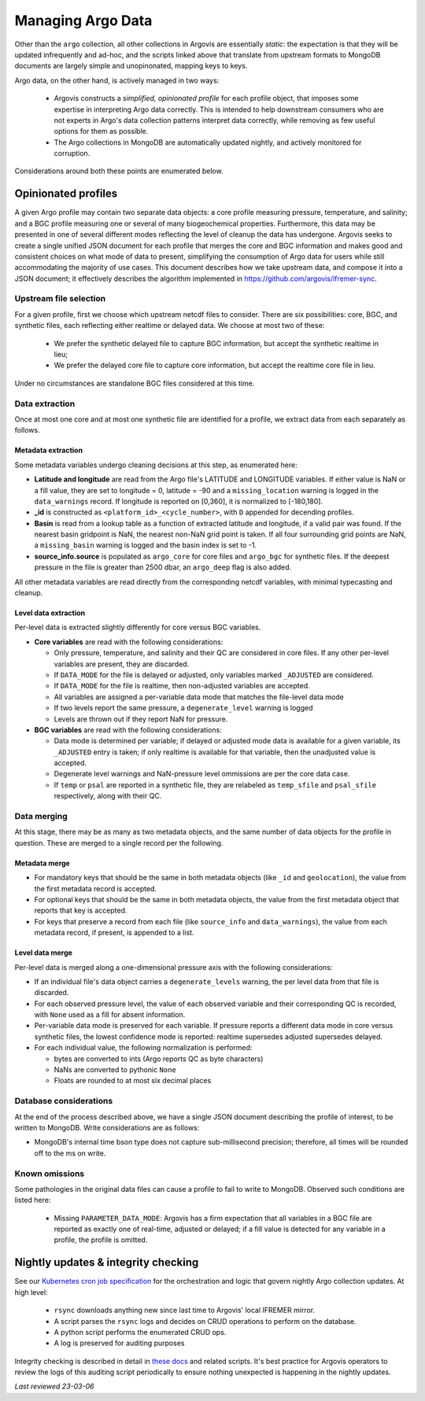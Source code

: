 .. _argo_merge:

Managing Argo Data
==================

Other than the ``argo`` collection, all other collections in Argovis are essentially *static*: the expectation is that they will be updated infrequently and ad-hoc, and the scripts linked above that translate from upstream formats to MongoDB documents are largely simple and unopinonated, mapping keys to keys.

Argo data, on the other hand, is actively managed in two ways:

 - Argovis constructs a *simplified, opinionated profile* for each profile object, that imposes some expertise in interpreting Argo data correctly. This is intended to help downstream consumers who are not experts in Argo's data collection patterns interpret data correctly, while removing as few useful options for them as possible.
 - The Argo collections in MongoDB are automatically updated nightly, and actively monitored for corruption.

Considerations around both these points are enumerated below.

Opinionated profiles
--------------------

A given Argo profile may contain two separate data objects: a core profile measuring pressure, temperature, and salinity; and a BGC profile measuring one or several of many biogeochemical properties. Furthermore, this data may be presented in one of several different modes reflecting the level of cleanup the data has undergone. Argovis seeks to create a single unified JSON document for each profile that merges the core and BGC information and makes good and consistent choices on what mode of data to present, simplifying the consumption of Argo data for users while still accommodating the majority of use cases. This document describes how we take upstream data, and compose it into a JSON document; it effectively describes the algorithm implemented in https://github.com/argovis/ifremer-sync.

Upstream file selection
+++++++++++++++++++++++

For a given profile, first we choose which upstream netcdf files to consider. There are six possibilities: core, BGC, and synthetic files, each reflecting either realtime or delayed data. We choose at most two of these:

 - We prefer the synthetic delayed file to capture BGC information, but accept the synthetic realtime in lieu;
 - We prefer the delayed core file to capture core information, but accept the realtime core file in lieu.

Under no circumstances are standalone BGC files considered at this time.

Data extraction
+++++++++++++++

Once at most one core and at most one synthetic file are identified for a profile, we extract data from each separately as follows.

Metadata extraction
^^^^^^^^^^^^^^^^^^^

Some metadata variables undergo cleaning decisions at this step, as enumerated here:

- **Latitude and longitude** are read from the Argo file's LATITUDE and LONGITUDE variables. If either value is NaN or a fill value, they are set to longitude = 0, latitude = -90 and a ``missing_location`` warning is logged in the ``data_warnings`` record. If longitude is reported on [0,360], it is normalized to [-180,180].
- **_id** is constructed as ``<platform_id>_<cycle_number>``, with ``D`` appended for decending profiles.
- **Basin** is read from a lookup table as a function of extracted latitude and longitude, if a valid pair was found. If the nearest basin gridpoint is NaN, the nearest non-NaN grid point is taken. If all four surrounding grid points are NaN, a ``missing_basin`` warning is logged and the basin index is set to -1.
- **source_info.source** is populated as ``argo_core`` for core files and ``argo_bgc`` for synthetic files. If the deepest pressure in the file is greater than 2500 dbar, an ``argo_deep`` flag is also added.

All other metadata variables are read directly from the corresponding netcdf variables, with minimal typecasting and cleanup.

Level data extraction
^^^^^^^^^^^^^^^^^^^^^

Per-level data is extracted slightly differently for core versus BGC variables.

- **Core variables** are read with the following considerations:

  - Only pressure, temperature, and salinity and their QC are considered in core files. If any other per-level variables are present, they are discarded.
  - If ``DATA_MODE`` for the file is delayed or adjusted, only variables marked ``_ADJUSTED`` are considered.
  - If ``DATA_MODE`` for the file is realtime, then non-adjusted variables are accepted.
  - All variables are assigned a per-variable data mode that matches the file-level data mode
  - If two levels report the same pressure, a ``degenerate_level`` warning is logged
  - Levels are thrown out if they report NaN for pressure.

- **BGC variables** are read with the following considerations:

  - Data mode is determined per variable; if delayed or adjusted mode data is available for a given variable, its ``_ADJUSTED`` entry is taken; if only realtime is available for that variable, then the unadjusted value is accepted.
  - Degenerate level warnings and NaN-pressure level ommissions are per the core data case.
  - If ``temp`` or ``psal`` are reported in a synthetic file, they are relabeled as ``temp_sfile`` and ``psal_sfile`` respectively, along with their QC.

Data merging
++++++++++++

At this stage, there may be as many as two metadata objects, and the same number of data objects for the profile in question. These are merged to a single record per the following.

Metadata merge
^^^^^^^^^^^^^^

- For mandatory keys that should be the same in both metadata objects (like ``_id`` and ``geolocation``), the value from the first metadata record is accepted.
- For optional keys that should be the same in both metadata objects, the value from the first metadata object that reports that key is accepted.
- For keys that preserve a record from each file (like ``source_info`` and ``data_warnings``), the value from each metadata record, if present, is appended to a list.

Level data merge
^^^^^^^^^^^^^^^^

Per-level data is merged along a one-dimensional pressure axis with the following considerations:

- If an individual file's data object carries a ``degenerate_levels`` warning, the per level data from that file is discarded.
- For each observed pressure level, the value of each observed variable and their corresponding QC is recorded, with ``None`` used as a fill for absent information.
- Per-variable data mode is preserved for each variable. If pressure reports a different data mode in core versus synthetic files, the lowest confidence mode is reported: realtime supersedes adjusted supersedes delayed.
- For each individual value, the following normalization is performed:
 
  - bytes are converted to ints (Argo reports QC as byte characters)
  - NaNs are converted to pythonic ``None``
  - Floats are rounded to at most six decimal places

Database considerations
+++++++++++++++++++++++

At the end of the process described above, we have a single JSON document describing the profile of interest, to be written to MongoDB. Write considerations are as follows:

- MongoDB's internal time bson type does not capture sub-millisecond precision; therefore, all times will be rounded off to the ms on write.

Known omissions
+++++++++++++++

Some pathologies in the original data files can cause a profile to fail to write to MongoDB. Observed such conditions are listed here:

 - Missing ``PARAMETER_DATA_MODE``: Argovis has a firm expectation that all variables in a BGC file are reported as exactly one of real-time, adjusted or delayed; if a fill value is detected for any variable in a profile, the profile is omitted.

Nightly updates & integrity checking
------------------------------------

See our `Kubernetes cron job specification <https://github.com/argovis/ifremer-sync/blob/main/ifremer-cron.yaml>`_ for the orchestration and logic that govern nightly Argo collection updates. At high level:

 - ``rsync`` downloads anything new since last time to Argovis' local IFREMER mirror.
 - A script parses the ``rsync`` logs and decides on CRUD operations to perform on the database.
 - A python script performs the enumerated CRUD ops.
 - A log is preserved for auditing purposes

Integrity checking is described in detail in `these docs <https://github.com/argovis/ifremer-sync#integrity-checking>`_ and related scripts. It's best practice for Argovis operators to review the logs of this auditing script periodically to ensure nothing unexpected is happening in the nightly updates.

*Last reviewed 23-03-06*